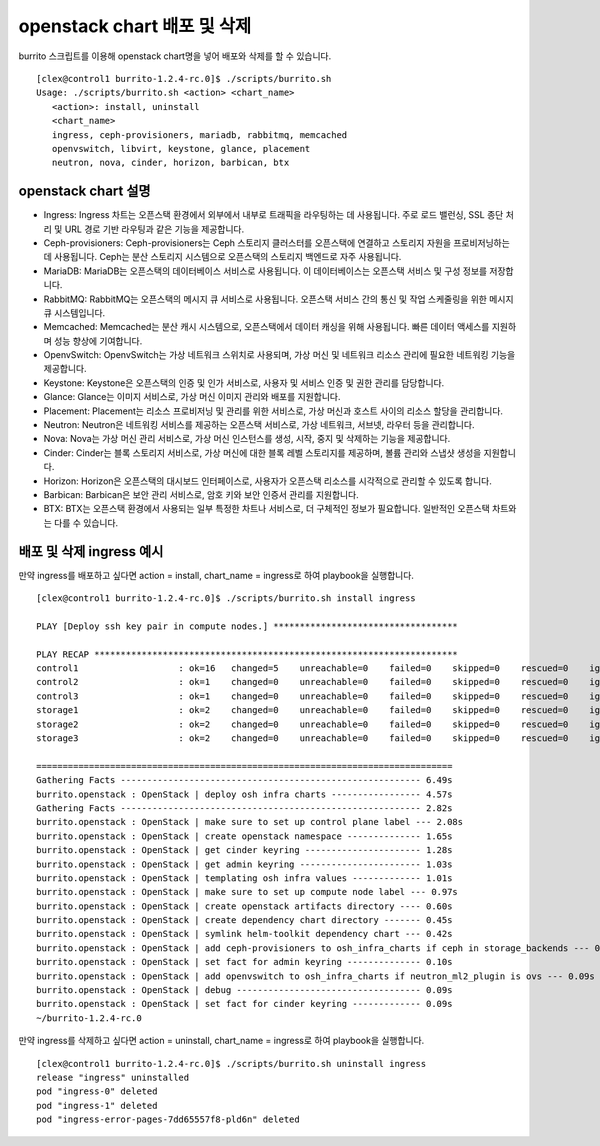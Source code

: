 openstack chart 배포 및 삭제
================================


burrito 스크립트를 이용해 openstack chart명을 넣어 배포와 삭제를 할 수 있습니다.

::


   [clex@control1 burrito-1.2.4-rc.0]$ ./scripts/burrito.sh
   Usage: ./scripts/burrito.sh <action> <chart_name>
      <action>: install, uninstall
      <chart_name>
      ingress, ceph-provisioners, mariadb, rabbitmq, memcached
      openvswitch, libvirt, keystone, glance, placement
      neutron, nova, cinder, horizon, barbican, btx



openstack chart 설명
-----------------------

* Ingress: Ingress 차트는 오픈스택 환경에서 외부에서 내부로 트래픽을 라우팅하는 데 사용됩니다. 주로 로드 밸런싱, SSL 종단 처리 및 URL 경로 기반 라우팅과 같은 기능을 제공합니다.

* Ceph-provisioners: Ceph-provisioners는 Ceph 스토리지 클러스터를 오픈스택에 연결하고 스토리지 자원을 프로비저닝하는 데 사용됩니다. Ceph는 분산 스토리지 시스템으로 오픈스택의 스토리지 백엔드로 자주 사용됩니다.

* MariaDB: MariaDB는 오픈스택의 데이터베이스 서비스로 사용됩니다. 이 데이터베이스는 오픈스택 서비스 및 구성 정보를 저장합니다.

* RabbitMQ: RabbitMQ는 오픈스택의 메시지 큐 서비스로 사용됩니다. 오픈스택 서비스 간의 통신 및 작업 스케줄링을 위한 메시지 큐 시스템입니다.

* Memcached: Memcached는 분산 캐시 시스템으로, 오픈스택에서 데이터 캐싱을 위해 사용됩니다. 빠른 데이터 액세스를 지원하며 성능 향상에 기여합니다.

* OpenvSwitch: OpenvSwitch는 가상 네트워크 스위치로 사용되며, 가상 머신 및 네트워크 리소스 관리에 필요한 네트워킹 기능을 제공합니다.

* Keystone: Keystone은 오픈스택의 인증 및 인가 서비스로, 사용자 및 서비스 인증 및 권한 관리를 담당합니다.

* Glance: Glance는 이미지 서비스로, 가상 머신 이미지 관리와 배포를 지원합니다.

* Placement: Placement는 리소스 프로비저닝 및 관리를 위한 서비스로, 가상 머신과 호스트 사이의 리소스 할당을 관리합니다.

* Neutron: Neutron은 네트워킹 서비스를 제공하는 오픈스택 서비스로, 가상 네트워크, 서브넷, 라우터 등을 관리합니다.

* Nova: Nova는 가상 머신 관리 서비스로, 가상 머신 인스턴스를 생성, 시작, 중지 및 삭제하는 기능을 제공합니다.

* Cinder: Cinder는 블록 스토리지 서비스로, 가상 머신에 대한 블록 레벨 스토리지를 제공하며, 볼륨 관리와 스냅샷 생성을 지원합니다.

* Horizon: Horizon은 오픈스택의 대시보드 인터페이스로, 사용자가 오픈스택 리소스를 시각적으로 관리할 수 있도록 합니다.

* Barbican: Barbican은 보안 관리 서비스로, 암호 키와 보안 인증서 관리를 지원합니다.

* BTX: BTX는 오픈스택 환경에서 사용되는 일부 특정한 차트나 서비스로, 더 구체적인 정보가 필요합니다. 일반적인 오픈스택 차트와는 다를 수 있습니다.



배포 및 삭제 ingress 예시
----------------------------

만약 ingress를 배포하고 싶다면 action = install, chart_name = ingress로 하여 playbook을 실행합니다.

::

   [clex@control1 burrito-1.2.4-rc.0]$ ./scripts/burrito.sh install ingress

   PLAY [Deploy ssh key pair in compute nodes.] ***********************************

   PLAY RECAP *********************************************************************
   control1                   : ok=16   changed=5    unreachable=0    failed=0    skipped=0    rescued=0    ignored=0
   control2                   : ok=1    changed=0    unreachable=0    failed=0    skipped=0    rescued=0    ignored=0
   control3                   : ok=1    changed=0    unreachable=0    failed=0    skipped=0    rescued=0    ignored=0
   storage1                   : ok=2    changed=0    unreachable=0    failed=0    skipped=0    rescued=0    ignored=0
   storage2                   : ok=2    changed=0    unreachable=0    failed=0    skipped=0    rescued=0    ignored=0
   storage3                   : ok=2    changed=0    unreachable=0    failed=0    skipped=0    rescued=0    ignored=0

   ===============================================================================
   Gathering Facts --------------------------------------------------------- 6.49s
   burrito.openstack : OpenStack | deploy osh infra charts ----------------- 4.57s
   Gathering Facts --------------------------------------------------------- 2.82s
   burrito.openstack : OpenStack | make sure to set up control plane label --- 2.08s
   burrito.openstack : OpenStack | create openstack namespace -------------- 1.65s
   burrito.openstack : OpenStack | get cinder keyring ---------------------- 1.28s
   burrito.openstack : OpenStack | get admin keyring ----------------------- 1.03s
   burrito.openstack : OpenStack | templating osh infra values ------------- 1.01s
   burrito.openstack : OpenStack | make sure to set up compute node label --- 0.97s
   burrito.openstack : OpenStack | create openstack artifacts directory ---- 0.60s
   burrito.openstack : OpenStack | create dependency chart directory ------- 0.45s
   burrito.openstack : OpenStack | symlink helm-toolkit dependency chart --- 0.42s
   burrito.openstack : OpenStack | add ceph-provisioners to osh_infra_charts if ceph in storage_backends --- 0.12s
   burrito.openstack : OpenStack | set fact for admin keyring -------------- 0.10s
   burrito.openstack : OpenStack | add openvswitch to osh_infra_charts if neutron_ml2_plugin is ovs --- 0.09s
   burrito.openstack : OpenStack | debug ----------------------------------- 0.09s
   burrito.openstack : OpenStack | set fact for cinder keyring ------------- 0.09s
   ~/burrito-1.2.4-rc.0


만약 ingress를 삭제하고 싶다면 action = uninstall, chart_name = ingress로 하여 playbook을 실행합니다.

::

   [clex@control1 burrito-1.2.4-rc.0]$ ./scripts/burrito.sh uninstall ingress
   release "ingress" uninstalled
   pod "ingress-0" deleted
   pod "ingress-1" deleted
   pod "ingress-error-pages-7dd65557f8-pld6n" deleted
